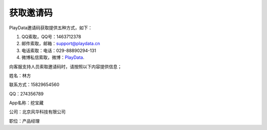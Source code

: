.. _android_获取邀请码:

获取邀请码
===============================================================================
PlayData邀请码获取提供五种方式，如下：

1. QQ索取，QQ号：1463712378

2. 邮件索取，邮箱：support@playdata.cn

3. 电话索取：电话：029-88890294-131

4. 微博私信索取，微博：`PlayData`_.

.. _PlayData: http://www.playdata.cn

向客服支持人员索取邀请码时，请按照以下内容提供信息；

姓名：林方

联系方式：15829654560

QQ：274356789

App名称：挖宝藏

公司：北京风华科技有限公司

职位：产品经理


